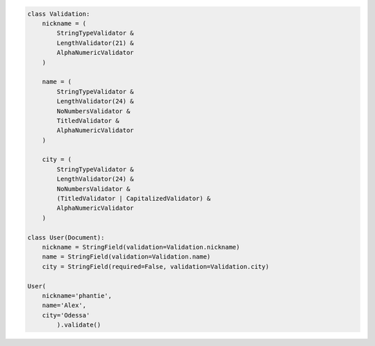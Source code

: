 .. code:: python

    class Validation:
        nickname = (
            StringTypeValidator &
            LengthValidator(21) &
            AlphaNumericValidator
        )

        name = (
            StringTypeValidator &
            LengthValidator(24) &
            NoNumbersValidator &
            TitledValidator &
            AlphaNumericValidator
        )

        city = (
            StringTypeValidator &
            LengthValidator(24) &
            NoNumbersValidator &
            (TitledValidator | CapitalizedValidator) &
            AlphaNumericValidator
        )

    class User(Document):
        nickname = StringField(validation=Validation.nickname)
        name = StringField(validation=Validation.name)
        city = StringField(required=False, validation=Validation.city)

    User(
        nickname='phantie',
        name='Alex',
        city='Odessa'
            ).validate()
